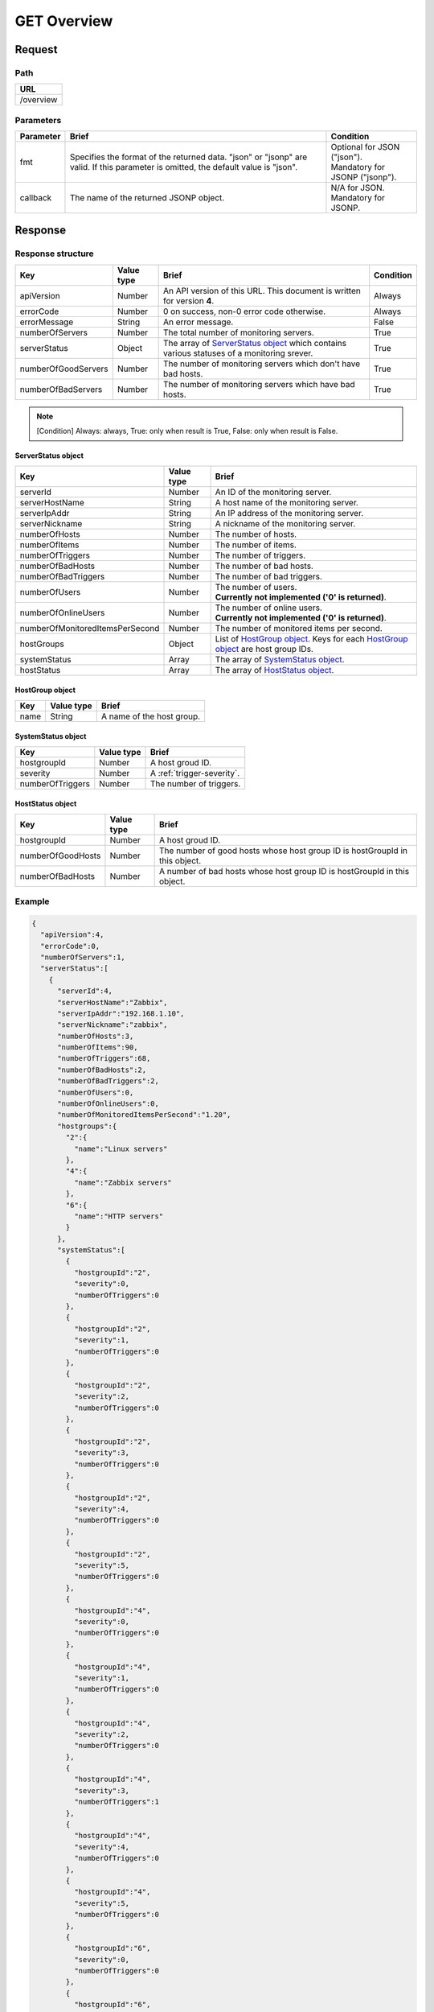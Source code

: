 =========================
GET Overview
=========================

Request
=======

Path
----
.. list-table::
   :header-rows: 1

   * - URL
   * - /overview

Parameters
----------
.. list-table::
   :header-rows: 1

   * - Parameter
     - Brief
     - Condition
   * - fmt
     - Specifies the format of the returned data. "json" or "jsonp" are valid.
       If this parameter is omitted, the default value is "json".
     - | Optional for JSON ("json").
       | Mandatory for JSONP ("jsonp").
   * - callback
     - The name of the returned JSONP object.
     - | N/A for JSON.
       | Mandatory for JSONP.

Response
========

Response structure
------------------
.. list-table::
   :header-rows: 1

   * - Key
     - Value type
     - Brief
     - Condition
   * - apiVersion
     - Number
     - An API version of this URL.
       This document is written for version **4**.
     - Always
   * - errorCode
     - Number
     - 0 on success, non-0 error code otherwise.
     - Always
   * - errorMessage
     - String
     - An error message.
     - False
   * - numberOfServers
     - Number
     - The total number of monitoring servers.
     - True
   * - serverStatus
     - Object
     - The array of `ServerStatus object`_ which contains various statuses of a
       monitoring srever.
     - True
   * - numberOfGoodServers
     - Number
     - The number of monitoring servers which don't have bad hosts.
     - True
   * - numberOfBadServers
     - Number
     - The number of monitoring servers which have bad hosts.
     - True

.. note:: [Condition] Always: always, True: only when result is True, False: only when result is False.

ServerStatus object
~~~~~~~~~~~~~~~~~~~
.. list-table::
   :header-rows: 1

   * - Key
     - Value type
     - Brief
   * - serverId
     - Number
     - An ID of the monitoring server.
   * - serverHostName
     - String
     - A host name of the monitoring server.
   * - serverIpAddr
     - String
     - An IP address of the monitoring server.
   * - serverNickname
     - String
     - A nickname of the monitoring server.
   * - numberOfHosts
     - Number
     - The number of hosts.
   * - numberOfItems
     - Number
     - The number of items.
   * - numberOfTriggers
     - Number
     - The number of triggers.
   * - numberOfBadHosts
     - Number
     - The number of bad hosts.
   * - numberOfBadTriggers
     - Number
     - The number of bad triggers.
   * - numberOfUsers
     - Number
     - | The number of users.
       | **Currently not implemented ('0' is returned)**.
   * - numberOfOnlineUsers
     - Number
     - | The number of online users.
       | **Currently not implemented ('0' is returned)**.
   * - numberOfMonitoredItemsPerSecond
     - Number
     - | The number of monitored items per second.
   * - hostGroups
     - Object
     - List of `HostGroup object`_. Keys for each `HostGroup object`_ are host group IDs. 
   * - systemStatus
     - Array
     - The array of `SystemStatus object`_.
   * - hostStatus
     - Array
     - The array of `HostStatus object`_.

HostGroup object
~~~~~~~~~~~~~~~~~~~
.. list-table::
   :header-rows: 1

   * - Key
     - Value type
     - Brief
   * - name
     - String
     - A name of the host group.

SystemStatus object
~~~~~~~~~~~~~~~~~~~
.. list-table::
   :header-rows: 1

   * - Key
     - Value type
     - Brief
   * - hostgroupId
     - Number
     - A host groud ID.
   * - severity
     - Number
     - A :ref:`trigger-severity`.
   * - numberOfTriggers
     - Number
     - The number of triggers.

HostStatus object
~~~~~~~~~~~~~~~~~~~
.. list-table::
   :header-rows: 1

   * - Key
     - Value type
     - Brief
   * - hostgroupId
     - Number
     - A host groud ID.
   * - numberOfGoodHosts
     - Number
     - The number of good hosts whose host group ID is hostGroupId in this object.
   * - numberOfBadHosts
     - Number
     - A number of bad hosts whose host group ID is hostGroupId in this object.


Example
-----------------
.. code-block:: json

  {
    "apiVersion":4,
    "errorCode":0,
    "numberOfServers":1,
    "serverStatus":[
      {
        "serverId":4,
        "serverHostName":"Zabbix",
        "serverIpAddr":"192.168.1.10",
        "serverNickname":"zabbix",
        "numberOfHosts":3,
        "numberOfItems":90,
        "numberOfTriggers":68,
        "numberOfBadHosts":2,
        "numberOfBadTriggers":2,
        "numberOfUsers":0,
        "numberOfOnlineUsers":0,
        "numberOfMonitoredItemsPerSecond":"1.20",
        "hostgroups":{
          "2":{
            "name":"Linux servers"
          },
          "4":{
            "name":"Zabbix servers"
          },
          "6":{
            "name":"HTTP servers"
          }
        },
        "systemStatus":[
          {
            "hostgroupId":"2",
            "severity":0,
            "numberOfTriggers":0
          },
          {
            "hostgroupId":"2",
            "severity":1,
            "numberOfTriggers":0
          },
          {
            "hostgroupId":"2",
            "severity":2,
            "numberOfTriggers":0
          },
          {
            "hostgroupId":"2",
            "severity":3,
            "numberOfTriggers":0
          },
          {
            "hostgroupId":"2",
            "severity":4,
            "numberOfTriggers":0
          },
          {
            "hostgroupId":"2",
            "severity":5,
            "numberOfTriggers":0
          },
          {
            "hostgroupId":"4",
            "severity":0,
            "numberOfTriggers":0
          },
          {
            "hostgroupId":"4",
            "severity":1,
            "numberOfTriggers":0
          },
          {
            "hostgroupId":"4",
            "severity":2,
            "numberOfTriggers":0
          },
          {
            "hostgroupId":"4",
            "severity":3,
            "numberOfTriggers":1
          },
          {
            "hostgroupId":"4",
            "severity":4,
            "numberOfTriggers":0
          },
          {
            "hostgroupId":"4",
            "severity":5,
            "numberOfTriggers":0
          },
          {
            "hostgroupId":"6",
            "severity":0,
            "numberOfTriggers":0
          },
          {
            "hostgroupId":"6",
            "severity":1,
            "numberOfTriggers":0
          },
          {
            "hostgroupId":"6",
            "severity":2,
            "numberOfTriggers":0
          },
          {
            "hostgroupId":"6",
            "severity":3,
            "numberOfTriggers":1
          },
          {
            "hostgroupId":"6",
            "severity":4,
            "numberOfTriggers":0
          },
          {
            "hostgroupId":"6",
            "severity":5,
            "numberOfTriggers":0
          }
        ],
        "hostStatus":[
          {
            "hostgroupId":"2",
            "numberOfGoodHosts":1,
            "numberOfBadHosts":0
          },
          {
            "hostgroupId":"4",
            "numberOfGoodHosts":0,
            "numberOfBadHosts":1
          },
          {
            "hostgroupId":"6",
            "numberOfGoodHosts":0,
            "numberOfBadHosts":1
          }
        ]
      }
    ],
    "numberOfGoodServers":0,
    "numberOfBadServers":1
  }
